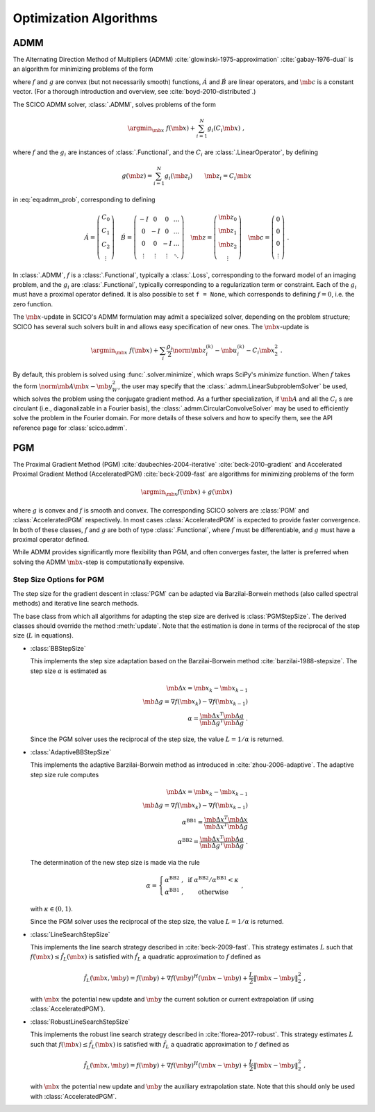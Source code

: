 .. _optimizer:

Optimization Algorithms
=======================

ADMM
----

The Alternating Direction Method of Multipliers (ADMM) :cite:`glowinski-1975-approximation` :cite:`gabay-1976-dual`
is an algorithm for minimizing problems of the form

.. math::
   :label: eq:admm_prob

   \argmin_{\mb{x}, \mb{z}} \; f(\mb{x}) + g(\mb{z}) \; \text{such that}
   \; \acute{A} \mb{x} + \acute{B} \mb{z} = \mb{c} \;,

where :math:`f` and :math:`g` are convex (but not necessarily smooth)
functions, :math:`\acute{A}` and :math:`\acute{B}` are linear operators,
and :math:`\mb{c}` is a constant vector. (For a thorough introduction and
overview, see :cite:`boyd-2010-distributed`.)

The SCICO ADMM solver, :class:`.ADMM`, solves problems of the form

.. math::
   \argmin_{\mb{x}} \; f(\mb{x}) + \sum_{i=1}^N g_i(C_i \mb{x}) \;,

where :math:`f` and the :math:`g_i` are instances of :class:`.Functional`,
and the :math:`C_i` are :class:`.LinearOperator`, by defining

.. math::
   g(\mb{z}) = \sum_{i=1}^N g_i(\mb{z}_i) \qquad \mb{z}_i = C_i \mb{x}

in :eq:`eq:admm_prob`, corresponding to defining

.. math::
  \acute{A} = \left( \begin{array}{c} C_0 \\ C_1 \\ C_2 \\
	   \vdots \end{array} \right)  \quad
  \acute{B} = \left( \begin{array}{cccc}
	      -I & 0 & 0 & \ldots \\
	      0 & -I & 0 & \ldots \\
	      0 &  0  & -I & \ldots \\
	      \vdots & \vdots & \vdots & \ddots
	      \end{array} \right) \quad
  \mb{z} = \left( \begin{array}{c} \mb{z}_0 \\ \mb{z}_1 \\ \mb{z}_2 \\
	   \vdots \end{array} \right)  \quad
  \mb{c} = \left( \begin{array}{c} 0 \\ 0 \\ 0 \\
	   \vdots \end{array} \right) \;.

In :class:`.ADMM`, :math:`f` is a :class:`.Functional`, typically a :class:`.Loss`, corresponding to the forward model of an imaging problem,
and the :math:`g_i` are :class:`.Functional`, typically corresponding to a
regularization term or constraint. Each of the :math:`g_i` must have a
proximal operator defined. It is also possible to set ``f = None``, which corresponds to defining :math:`f = 0`, i.e. the zero function.

The :math:`\mb{x}`-update in SCICO's ADMM formulation may admit
a specialized solver, depending on the problem structure;
SCICO has several such solvers built in and allows easy specification of new ones.
The :math:`\mb{x}`-update is

    .. math::

        \argmin_{\mb{x}} \; f(\mb{x}) + \sum_i \frac{\rho_i}{2}
        \norm{\mb{z}^{(k)}_i - \mb{u}^{(k)}_i - C_i \mb{x}}_2^2 \;.

By default, this problem is solved using :func:`.solver.minimize`, which wraps
SciPy's `minimize` function.
When :math:`f` takes the form :math:`\norm{\mb{A} \mb{x} - \mb{y}}^2_W`,
the user may specify that the :class:`.admm.LinearSubproblemSolver` be used,
which solves the problem using the conjugate gradient method.
As a further specialization, if :math:`\mb{A}` and all the :math:`C_i` s are circulant
(i.e., diagonalizable in a Fourier basis),
the :class:`.admm.CircularConvolveSolver` may be used to
efficiently solve the problem in the Fourier domain.
For more details of these solvers and how to specify them,
see the API reference page for :class:`scico.admm`.



PGM
---

The Proximal Gradient Method (PGM) :cite:`daubechies-2004-iterative`
:cite:`beck-2010-gradient` and Accelerated Proximal Gradient Method (AcceleratedPGM) :cite:`beck-2009-fast` are algorithms for minimizing
problems of the form

.. math::
   \argmin_{\mb{x}} f(\mb{x}) + g(\mb{x})

where :math:`g` is convex and :math:`f` is smooth and convex. The
corresponding SCICO solvers are :class:`PGM` and :class:`AcceleratedPGM`
respectively. In most cases :class:`AcceleratedPGM` is expected to provide
faster convergence. In both of these classes, :math:`f` and :math:`g` are
both of type :class:`.Functional`, where :math:`f` must be differentiable,
and :math:`g` must have a proximal operator defined.

While ADMM provides significantly more flexibility than PGM, and often
converges faster, the latter is preferred when solving the ADMM
:math:`\mb{x}`-step is computationally expensive.

.. _sec-stepsize-classes:


Step Size Options for PGM
^^^^^^^^^^^^^^^^^^^^^^^^^

The step size for the gradient descent in :class:`PGM` can be adapted via
Barzilai-Borwein methods (also called spectral methods) and iterative
line search methods.

The base class from which all algorithms for adapting the step size are
derived is :class:`PGMStepSize`. The derived classes should override the
method :meth:`update`. Note that the estimation is done in terms
of the reciprocal of the step size (:math:`L` in equations).


* :class:`BBStepSize`

  This implements the step size adaptation based on the Barzilai-Borwein
  method :cite:`barzilai-1988-stepsize`. The step size :math:`\alpha` is
  estimated as

  .. math::
     \mb{\Delta x} = \mb{x}_k - \mb{x}_{k-1} \; \\
     \mb{\Delta g} = \nabla f(\mb{x}_k) - \nabla f (\mb{x}_{k-1}) \; \\
     \alpha = \frac{\mb{\Delta x}^T \mb{\Delta g}}{\mb{\Delta g}^T
     \mb{\Delta g}} \;\;.

  Since the PGM solver uses the reciprocal of the step size, the value
  :math:`L = 1 / \alpha` is returned.


* :class:`AdaptiveBBStepSize`

  This implements the adaptive Barzilai-Borwein method as introduced in
  :cite:`zhou-2006-adaptive`. The adaptive step size rule computes

  .. math::
     \mb{\Delta x} = \mb{x}_k - \mb{x}_{k-1} \; \\
     \mb{\Delta g} = \nabla f(\mb{x}_k) - \nabla f (\mb{x}_{k-1}) \; \\
     \alpha^{\mathrm{BB1}} = \frac{\mb{\Delta x}^T \mb{\Delta x}}
     {\mb{\Delta x}^T \mb{\Delta g}} \; \\
     \alpha^{\mathrm{BB2}} = \frac{\mb{\Delta x}^T \mb{\Delta g}}
     {\mb{\Delta g}^T \mb{\Delta g}} \;\;.

  The determination of the new step size is made via the rule

  .. math::
     \alpha = \left\{ \begin{matrix} \alpha^{\mathrm{BB2}} \;, &
     \mathrm{~if~} \alpha^{\mathrm{BB2}} / \alpha^{\mathrm{BB1}}
     < \kappa \; \\
     \alpha^{\mathrm{BB1}} \;, & \mathrm{~otherwise} \end{matrix}
     \right . \;\;,

  with :math:`\kappa \in (0, 1)`.

  Since the PGM solver uses the reciprocal of the step size, the value
  :math:`L = 1 / \alpha` is returned.


* :class:`LineSearchStepSize`

  This implements the line search strategy described in :cite:`beck-2009-fast`.
  This strategy estimates :math:`L` such that
  :math:`f(\mb{x}) \leq \hat{f}_{L}(\mb{x})` is satisfied with
  :math:`\hat{f}_{L}` a quadratic approximation to :math:`f` defined as

  .. math::
     \hat{f}_{L}(\mb{x}, \mb{y}) = f(\mb{y}) + \nabla f(\mb{y})^H
     (\mb{x} - \mb{y}) + \frac{L}{2} \left\| \mb{x} - \mb{y}
     \right\|_2^2 \;\;,

  with :math:`\mb{x}` the potential new update and :math:`\mb{y}` the
  current solution or current extrapolation (if using :class:`AcceleratedPGM`).


* :class:`RobustLineSearchStepSize`

  This implements the robust line search strategy described in
  :cite:`florea-2017-robust`. This strategy estimates :math:`L` such that
  :math:`f(\mb{x}) \leq \hat{f}_{L}(\mb{x})` is satisfied with
  :math:`\hat{f}_{L}` a quadratic approximation to :math:`f` defined as

  .. math::
     \hat{f}_{L}(\mb{x}, \mb{y}) = f(\mb{y}) + \nabla f(\mb{y})^H
     (\mb{x} - \mb{y}) + \frac{L}{2} \left\| \mb{x} - \mb{y} \right\|_2^2 \;\;,

  with :math:`\mb{x}` the potential new update and :math:`\mb{y}` the
  auxiliary extrapolation state. Note that this should only be used
  with :class:`AcceleratedPGM`.
